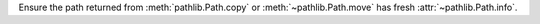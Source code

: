 Ensure the path returned from :meth:`pathlib.Path.copy` or
:meth:`~pathlib.Path.move` has fresh :attr:`~pathlib.Path.info`.
